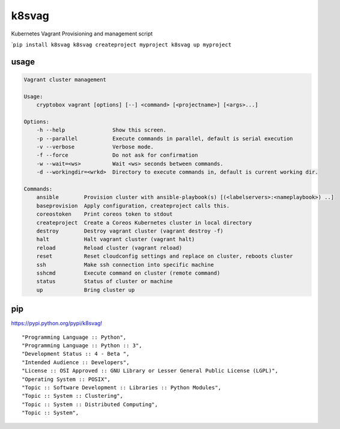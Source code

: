 k8svag
======

Kubernetes Vagrant Provisioning and management script

\`\ ``pip install k8svag k8svag createproject myproject k8svag up myproject``

usage
~~~~~

.. code:: bash

    Vagrant cluster management

    Usage:
        cryptobox vagrant [options] [--] <command> [<projectname>] [<args>...]

    Options:
        -h --help               Show this screen.
        -p --parallel           Execute commands in parallel, default is serial execution
        -v --verbose            Verbose mode.
        -f --force              Do not ask for confirmation
        -w --wait=<ws>          Wait <ws> seconds between commands.
        -d --workingdir=<wrkd>  Directory to execute commands in, default is current working dir.

    Commands:
        ansible        Provision cluster with ansible-playbook(s) [(<labelservers>:<nameplaybook>) ..]
        baseprovision  Apply configuration, createproject calls this.
        coreostoken    Print coreos token to stdout
        createproject  Create a Coreos Kubernetes cluster in local directory
        destroy        Destroy vagrant cluster (vagrant destroy -f)
        halt           Halt vagrant cluster (vagrant halt)
        reload         Reload cluster (vagrant reload)
        reset          Reset cloudconfig settings and replace on cluster, reboots cluster
        ssh            Make ssh connection into specific machine
        sshcmd         Execute command on cluster (remote command)
        status         Status of cluster or machine
        up             Bring cluster up

pip
~~~

`https://pypi.python.org/pypi/k8svag! <https://pypi.python.org/pypi/k8svag>`__

::

    "Programming Language :: Python",
    "Programming Language :: Python :: 3",
    "Development Status :: 4 - Beta ",
    "Intended Audience :: Developers",
    "License :: OSI Approved :: GNU Library or Lesser General Public License (LGPL)",
    "Operating System :: POSIX",
    "Topic :: Software Development :: Libraries :: Python Modules",
    "Topic :: System :: Clustering",
    "Topic :: System :: Distributed Computing",
    "Topic :: System",
